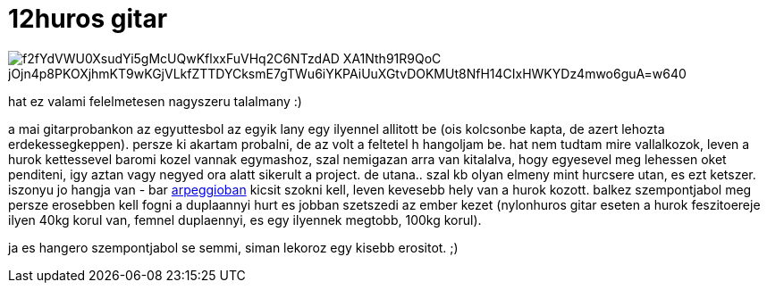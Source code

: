 = 12huros gitar

:slug: 12huros-gitar
:category: zene
:tags: hu
:date: 2009-01-08T00:26:47Z

image::https://lh3.googleusercontent.com/f2fYdVWU0XsudYi5gMcUQwKflxxFuVHq2C6NTzdAD_XA1Nth91R9QoC-jOjn4p8PKOXjhmKT9wKGjVLkfZTTDYCksmE7gTWu6iYKPAiUuXGtvDOKMUt8NfH14CIxHWKYDz4mwo6guA=w640[align="center"]

hat ez valami felelmetesen nagyszeru talalmany :)

a mai gitarprobankon az egyuttesbol az egyik lany egy ilyennel allitott be (ois kolcsonbe kapta, de
azert lehozta erdekessegkeppen). persze ki akartam probalni, de az volt a feltetel h hangoljam be.
hat nem tudtam mire vallalkozok, leven a hurok kettessevel baromi kozel vannak egymashoz, szal
nemigazan arra van kitalalva, hogy egyesevel meg lehessen oket penditeni, igy aztan vagy negyed ora
alatt sikerult a project. de utana.. szal kb olyan elmeny mint hurcsere utan, es ezt ketszer.
iszonyu jo hangja van - bar http://en.wikipedia.org/wiki/Arpeggio[arpeggioban] kicsit szokni kell,
leven kevesebb hely van a hurok kozott. balkez szempontjabol meg persze erosebben kell fogni a
duplaannyi hurt es jobban szetszedi az ember kezet (nylonhuros gitar eseten a hurok feszitoereje
ilyen 40kg korul van, femnel duplaennyi, es egy ilyennek megtobb, 100kg korul).

ja es hangero szempontjabol se semmi, siman lekoroz egy kisebb erositot. ;)
